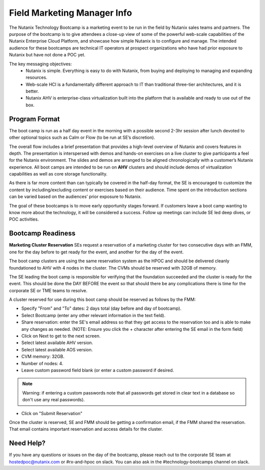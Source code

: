 .. _fmm:

-----------------------------
Field Marketing Manager Info
-----------------------------

The Nutanix Technology Bootcamp is a marketing event to be run in the field by Nutanix sales teams and partners. The purpose of the bootcamp is to give attendees a close-up view of some of the powerful web-scale capabilities of the Nutanix Enterprise Cloud Platform, and showcase how simple Nutanix is to configure and manage. The intended audience for these bootcamps are technical IT operators at prospect organizations who have had prior exposure to Nutanix but have not done a POC yet.

The key messaging objectives:
  - Nutanix is simple. Everything is easy to do with Nutanix, from buying and deploying to managing and expanding resources.
  - Web-scale HCI is a fundamentally different approach to IT than traditional three-tier architectures, and it is better.
  - Nutanix AHV is enterprise-class virtualization built into the platform that is available and ready to use out of the box.

Program Format
+++++++++++++++

The boot camp is run as a half day event in the morning with a possible second 2-3hr session after lunch devoted to other optional topics such as Calm or Flow (to be run at SE’s discretion).

The overall flow includes a brief presentation that provides a high-level overview of Nutanix and covers features in depth. The presentation is interspersed with demos and hands-on exercises on a live cluster to give participants a feel for the Nutanix environment. The slides and demos are arranged to be aligned chronologically with a customer’s Nutanix experience. All boot camps are intended to be run on **AHV** clusters and should include demos of virtualization capabilities as well as core storage functionality.

As there is far more content than can typically be covered in the half-day format, the SE is encouraged to customize the content by including/excluding content or exercises based on their audience. Time spent on the introduction sections can be varied based on the audiences’ prior exposure to Nutanix.

The goal of these bootcamps is to move early opportunity stages forward. If customers leave a boot camp wanting to know more about the technology, it will be considered a success. Follow up meetings can include SE led deep dives, or POC activities.

Bootcamp Readiness
+++++++++++++++++++++

**Marketing Cluster Reservation**
SEs request a reservation of a marketing cluster for two consecutive days with an FMM, one for the day before to get ready for the event, and another for the day of the event.

The boot camp clusters are using the same reservation system as the HPOC and should be delivered cleanly foundationed to AHV with 4 nodes in the cluster. The CVMs should be reserved with 32GB of memory.

The SE leading the boot camp is responsible for verifying that the foundation succeeded and the cluster is ready for the event. This should be done the DAY BEFORE the event so that should there be any complications there is time for the corporate SE or TME teams to resolve.

A cluster reserved for use during this boot camp should be reserved as follows by the FMM:

- Specify "From" and "To" dates: 2 days total (day before and day of bootcamp).
- Select Bootcamp (enter any other relevant information in the text field).
- Share reservation: enter the SE's email address so that they get access to the reservation too and is able to make any changes as needed. (NOTE: Ensure you click the + character after entering the SE email in the form field)
- Click on Next to get to the next screen.
- Select latest available AHV version.
- Select latest available AOS version.
- CVM memory: 32GB.
- Number of nodes: 4.
- Leave custom password field blank (or enter a custom password if desired.

.. note::
  Warning: if entering a custom passwords note that all passwords get stored in clear text in a database so don't use any real passwords).

- Click on "Submit Reservation"

Once the cluster is reserved, SE and FMM should be getting a confirmation email, if the FMM shared the reservation. That email contains important reservation and access details for the cluster.

Need Help?
++++++++++++

If you have any questions or issues on the day of the bootcamp, please reach out to the corporate SE team at hostedpoc@nutanix.com or #rx-and-hpoc on slack. You can also ask in the #technology-bootcamps channel on slack.
